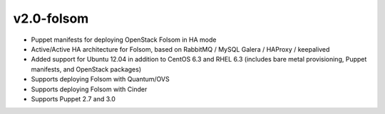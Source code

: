 
v2.0-folsom
-------------

* Puppet manifests for deploying OpenStack Folsom in HA mode
* Active/Active HA architecture for Folsom, based on RabbitMQ / MySQL Galera / HAProxy / keepalived
* Added support for Ubuntu 12.04 in addition to CentOS 6.3 and RHEL 6.3 (includes bare metal provisioning, Puppet manifests, and OpenStack packages)
* Supports deploying Folsom with Quantum/OVS
* Supports deploying Folsom with Cinder 
* Supports Puppet 2.7 and 3.0  
